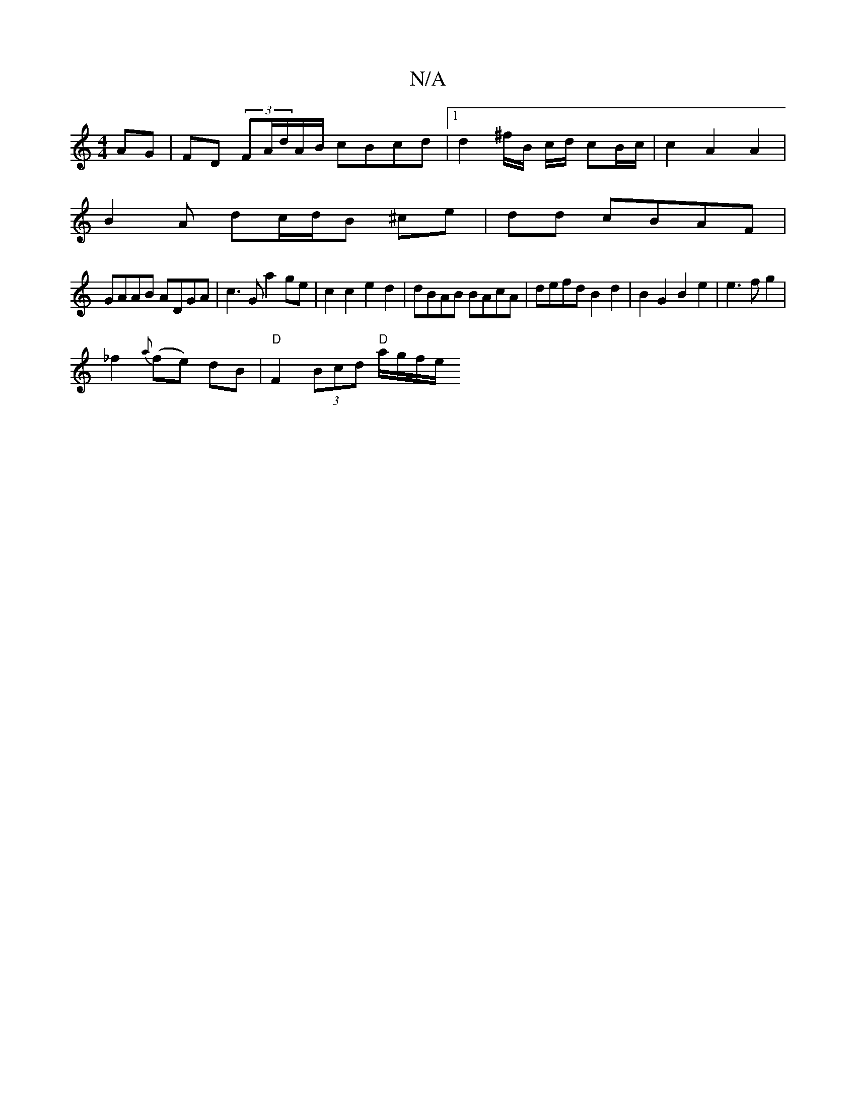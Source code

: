 X:1
T:N/A
M:4/4
R:N/A
K:Cmajor
 AG|FD (3FA/d/A/B/ cBcd |1 d2 ^f/B/ c/d/ cB/c/ | c2 A2 A2 |
B2 A dc/d/B ^ce | dd cBAF|
GAAB ADGA|c3G a2 ge|c2 c2 e2d2|dBAB BAcA |defd B2 d2 | B2 G2 B2 e2|e3f g2|
_f2 {a}(fe) dB|"D" F2(3Bcd "D"a/g/f/e/